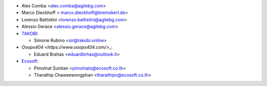 * Alex Comba <alex.comba@agilebg.com>
* Marco Dieckhoff < marco.dieckhoff@bremskerl.de>
* Lorenzo Battistini <lorenzo.battistini@agilebg.com>
* Alessio Gerace <alessio.gerace@agilebg.com>
* `TAKOBI <https://takobi.online>`_:

  * Simone Rubino <sir@takobi.online>

* `Ooops404 <https://www.ooops404.com/>_`:

  * Eduard Brahas <eduardbrhas@outlook.it>

* `Ecosoft <http://ecosoft.co.th>`__:

  * Pimolnat Suntian <pimolnats@ecosoft.co.th>
  * Tharathip Chaweewongphan <tharathipc@ecosoft.co.th>

